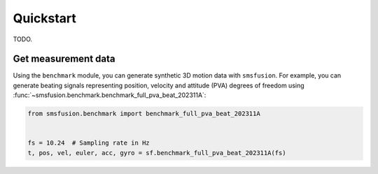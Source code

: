 Quickstart
==========
TODO.

Get measurement data
---------------------
Using the ``benchmark`` module, you can generate synthetic 3D motion data with ``smsfusion``.
For example, you can generate beating signals representing position, velocity and
attitude (PVA) degrees of freedom using :func:`~smsfusion.benchmark.benchmark_full_pva_beat_202311A`:

.. code-block:: python

    from smsfusion.benchmark import benchmark_full_pva_beat_202311A


    fs = 10.24  # Sampling rate in Hz
    t, pos, vel, euler, acc, gyro = sf.benchmark_full_pva_beat_202311A(fs)
